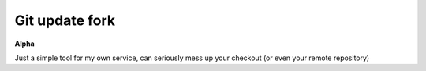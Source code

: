 #################
Git update fork
#################

**Alpha**

Just a simple tool for my own service, can seriously mess up your checkout (or even your remote repository)
